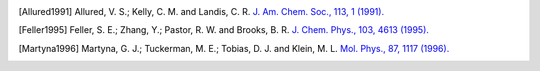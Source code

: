 .. only:: html

   Bibliography
   ============

.. paper: SHAPES Force Field

.. [Allured1991]
   Allured, V. S.; Kelly, C. M. and Landis, C. R.
   `J. Am. Chem. Soc., 113, 1 (1991). <https://doi.org/10.1021/ja00001a001>`_

.. paper: Langevin Piston

.. [Feller1995]
   Feller, S. E.; Zhang, Y.; Pastor, R. W. and Brooks, B. R.
   `J. Chem. Phys., 103, 4613 (1995). <https://doi.org/10.1063/1.470648>`_

.. paper: Nosé-Hoover Chain

.. [Martyna1996]
   Martyna, G. J.; Tuckerman, M. E.; Tobias, D. J. and Klein, M. L.
   `Mol. Phys., 87, 1117 (1996). <https://doi.org/10.1080/00268979600100761>`_
